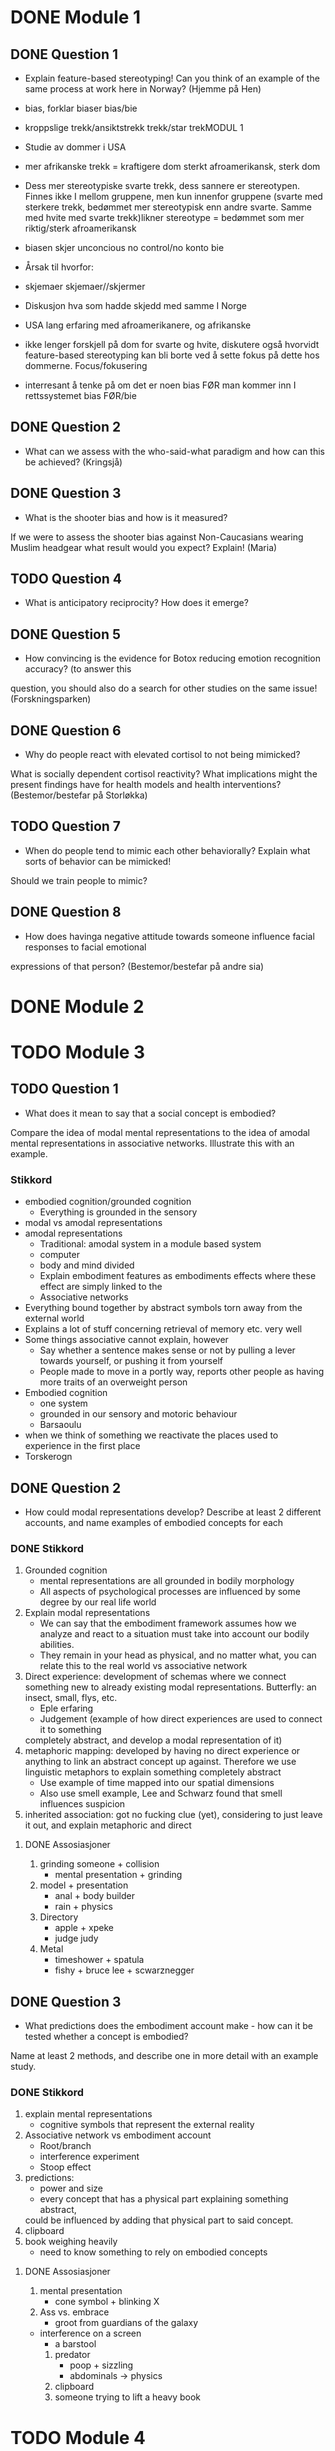 
* DONE Module 1 
** DONE Question 1
   - Explain feature-based stereotyping! Can you think of an example of the same process at work here in Norway?
     (Hjemme på Hen)

   - bias, forklar biaser		bias/bie
   - kroppslige trekk/ansiktstrekk	trekk/star trekMODUL 1
   - Studie av dommer i USA
   - mer afrikanske trekk = kraftigere dom 	sterkt afroamerikansk, sterk dom
   - Dess mer stereotypiske svarte trekk, dess sannere er stereotypen. Finnes ikke I mellom gruppene, men 
     kun innenfor gruppene (svarte med sterkere trekk, bedømmet mer stereotypisk enn andre svarte. 
     Samme med hvite med svarte trekk)likner stereotype = bedømmet som mer riktig/sterk afroamerikansk
   - biasen skjer unconcious no control/no konto bie
   - Årsak til hvorfor:
   - skjemaer		skjemaer//skjermer
   - Diskusjon hva som hadde skjedd med samme I Norge
   - USA lang erfaring med afroamerikanere, og afrikanske
   - ikke lenger forskjell på dom for svarte og hvite, diskutere også hvorvidt feature-based stereotyping kan bli borte ved å sette fokus på dette hos dommerne.		Focus/fokusering
   - interresant å tenke på om det er noen bias FØR man kommer inn I rettssystemet	bias  FØR/bie


** DONE Question 2
   - What can we assess with the who-said-what paradigm and how can this be achieved?
     (Kringsjå)

** DONE Question 3
   - What is the shooter bias and how is it measured?
   If we were to assess the shooter bias against Non-Caucasians wearing Muslim headgear what result
   would you expect? Explain!
   (Maria)

** TODO Question 4
   * What is anticipatory reciprocity? How does it emerge?
     
** DONE Question 5
   - How convincing is the evidence for Botox reducing emotion recognition accuracy? (to answer this
   question, you should also do a search for other studies on the same issue!
   (Forskningsparken)

** DONE Question 6
   - Why do people react with elevated cortisol to not being mimicked?
   What is socially dependent cortisol reactivity?
   What implications might the present findings have for health models and health interventions?
   (Bestemor/bestefar på Storløkka)

** TODO Question 7
   - When do people tend to mimic each other behaviorally? Explain what sorts of behavior can be mimicked!
   Should we train people to mimic?

** DONE Question 8
   - How does havinga negative attitude towards someone influence facial responses to facial emotional
   expressions of that person? (Bestemor/bestefar på andre sia)
   
* DONE Module 2
  
* TODO Module 3
** TODO Question 1
   - What does it mean to say that a social concept is embodied? 
   Compare the idea of modal mental representations to the idea of amodal mental representations in associative networks. 
   Illustrate this with an example.
*** Stikkord
    - embodied cognition/grounded cognition
      - Everything is grounded in the sensory
    - modal vs amodal representations
    - amodal representations
      - Traditional: amodal system in a module based system
      - computer
      - body and mind divided
      - Explain embodiment features as embodiments effects where these effect are simply linked to the
      - Associative networks
	- Everything bound together by abstract symbols torn away from the external world
	- Explains a lot of stuff concerning retrieval of memory etc. very well
	- Some things associative cannot explain, however
	  - Say whether a sentence makes sense or not by pulling a lever towards yourself, or pushing it from yourself
	  - People made to move in a portly way, reports other people as having more traits of an overweight person
    - Embodied cognition
      - one system
      - grounded in our sensory and motoric behaviour
      - Barsaoulu
	- when we think of something we reactivate the places used to experience in the first place
	- Torskerogn
    
** DONE Question 2
   - How could modal representations develop? Describe at least 2 different accounts, and name examples of embodied concepts for each
*** DONE Stikkord
    1) Grounded cognition
       - mental representations are all grounded in bodily morphology
       - All aspects of psychological processes are influenced by some degree by our real life world
    2) Explain modal representations
       - We can say that the embodiment framework assumes how we analyze and react to a situation must take into account our bodily abilities.
       - They remain in your head as physical, and no matter what, you can relate this to the real world vs associative network 
    3) Direct experience: development of schemas where we connect something new to 
       already existing modal representations. Butterfly: an insect, small, flys, etc.
       - Eple erfaring
       - Judgement (example of how direct experiences are used to connect it to something
	 completely abstract, and develop a modal representation of it)
    4) metaphoric mapping: developed by having no direct experience or anything to link an abstract concept
       up against. Therefore we use linguistic metaphors to explain something completely abstract
       - Use example of time mapped into our spatial dimensions
       - Also use smell example, Lee and Schwarz found that smell influences suspicion
    5) inherited association: got no fucking clue (yet), considering to just leave it out, and explain metaphoric and direct
**** DONE Assosiasjoner
     1. grinding someone + collision
       	- mental presentation + grinding
     2. model + presentation
       	- anal + body builder
       	- rain + physics
     3. Directory 
       	- apple + xpeke
       	- judge judy
     4. Metal
       	- timeshower + spatula
       	- fishy + bruce lee + scwarznegger
	  
** DONE Question 3
   - What predictions does the embodiment account make - how can it be tested whether a concept is embodied? 
   Name at least 2 methods, and describe one in more detail with an example study.
*** DONE Stikkord
    1. explain mental representations
       * cognitive symbols that represent the external reality
    2. Associative network vs embodiment account
       * Root/branch
       * interference experiment
       * Stoop effect
    3. predictions:
       * power and size
       * every concept that has a physical part explaining something abstract,
	 could be influenced by adding that physical part to said concept.
    4. clipboard
    5. book weighing heavily
       * need to know something to rely on embodied concepts
**** DONE Assosiasjoner
     1. mental presentation
       	* cone symbol + blinking X
     2. Ass vs. embrace
       	* groot from guardians of the galaxy
	* interference on a screen
       	* a barstool
     3. predator
       	* poop + sizzling
       	* abdominals -> physics
     4. clipboard
     5. someone trying to lift a heavy book
       	       	
* TODO Module 4
** DONE Question 1
   - Give some examples of framing effects
*** Stikkord
    1. Framing effects are mentioned when talking about judgemet and decisions
    2. Different ways of phrasing something (you WIN 50% vs. you LOSE 50%)
    3. Manifest in many differet ways
    4. Common that they violate some of the key principles in normative, economical theories
       - indifference
       - priciple of consistency
       - principle of coherence
    5. Twersky and Kahneman
       - one framing effect
       - example of attribute framing
    6. Disease, 600 people will die (if nothig done)
       1. A = 200 people saved
       2. B = 1/3 600 saved, 2/3 0 saved
       3. C = 400 people die
       4. D = 1/3 nobody dies, 2/3 everyone dies
       5. Should have nothing to say (Indifference)
       6. A over B, D over C
       7. Reason: risk aversion
	  - Avoid risk when gain is at stake
    7. Attribute framing
       1. 95% fatfree vs 5% fat
       2. A over B
       3. Bias towards desirable traits
       4. Weber's law of psychophysics
	  + The same difference is perceived as greater if the numbers are low
**** Assosiasjoner
     1. a big ass frame
     2. human split in half, one happy, one sad
     3. many maniacs
     4. Normal girl, Ecco shoes
	- Fez (INDIE)
	- concert
	- plus and minus together (makes sense)
     5. Twerking and djengis khan
     6. dismantle
	- ABCD
	- fez (INDIE)
	- A above B, D above C
	- reading: Rice Avengers
     7. attorney
	- very skinny vs very fat
	- desintigrate
	- spiderweb psychopath 
	  
** TODO Question 2

   - Discuss differences between System 1- and System 2-thinking
*** Stikkord
** TODO Question 3
*** Stikkord
    - Explain what hindsight bias is
    - is skewness in our judgements that makes us not being able to be neutral when making judgements and decisions
    - Hindisght bias is divided into three levels
      - Memory distortion(lowest level)
	- When trying to recall what your own predictions were, you simply remember wrong
      - Inevitability (second level)
	- The belief that something simply had to happen
	- subsumes memory distortion and builds on top of that
	- Instead of just distorted memory, it also takes into account a belief in causal forces that make it seem that it had to happen
      - Foreseeability (last level)
	- the belief that you knew it all along
	- subsumes inevitability but also adds on top the assumed ability and prowess of predicting outcomes
    - Have three different levels of cognitive input that in different ways effect the three levels of hindsight bias
      - Cognitive inputs
	- Recollection
	  - might not remember what one earlier said, therefore rely more on the newly acquired information
	  - Might also confuse the sources from where the information came 
	- Knowledge updating
	  - Knowledge updating refers to the integration of new information into existing memory structures
	  - Might leading to hindsight bias by the fact that when getting that last bit of information everything finally fits together
	    and everything simply makes more sense
	  - When integrating new information it will then reactivate the points that actually fit in with this new information
	    making the cues that could predict the outcome more prominent in memory
	- Sensemaking
	  - READ MORE ON SENSEMAKING
** DONE Question 4
   - Discuss the concept “psychological distance” and give some examples of how it can affect judgments and decisions

*** DONE Stikkord
    1. Perceived distance
       - Concrete vs abstract
       - Temporal
       - Spatial
       - Social
       - Hypothetical
    2. High level construal
       - Abstract, bigger picture
    3. Low level construal
       - Concrete, finer details
    4. Kids playing catch
    5. Temporal
    6. spatial
    7. Social
    8. Hypothetical
    9. Effect on judgement and decisions
       - Planning fallacy
       - Time discount
       - Lack of caring for out of own country
       - Stereotyping
       - Risky behaviour
**** DONE Assosiasjoner
     1. high level + abdominals
     2. Low level + concrete
     3. playing catch
     4. tempo il gante
     5. spatula
     6. Lots of people talking in group
     7. Hypothermic
     8. P = VI
       	- falling
       	- discovery
       	- turning the other cheek
       	- stereo blasting music
       	- rice cooking
	  


* Reiserute
** 
   
